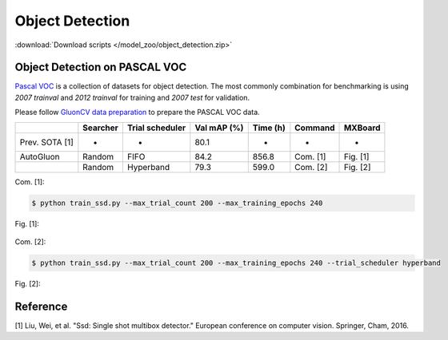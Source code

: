 Object Detection
---------------------

:download:`Download scripts </model_zoo/object_detection.zip>`


Object Detection on PASCAL VOC
~~~~~~~~~~~~~~~~~~~~~~~~~~~~~~~

`Pascal VOC <http://host.robots.ox.ac.uk/pascal/VOC/>`_ is a collection of
datasets for object detection. The most commonly combination for
benchmarking is using *2007 trainval* and *2012 trainval* for training and *2007
test* for validation.

Please follow `GluonCV data preparation <https://gluon-cv.mxnet.io/build/examples_datasets/pascal_voc.html>`_
to prepare the PASCAL VOC data.

.. editing URL for the following table: https://tinyurl.com/yym87n3p

+----------------+----------+-----------------+--------------+----------+----------+----------+
|                | Searcher | Trial scheduler | Val mAP (%)  | Time (h) | Command  | MXBoard  |
+================+==========+=================+==============+==========+==========+==========+
| Prev. SOTA [1] | -        | -               | 80.1         | -        | -        | -        |
+----------------+----------+-----------------+--------------+----------+----------+----------+
| AutoGluon      | Random   | FIFO            | 84.2         | 856.8    | Com. [1] | Fig. [1] |
+----------------+----------+-----------------+--------------+----------+----------+----------+
|                | Random   | Hyperband       | 79.3         | 599.0    | Com. [2] | Fig. [2] |
+----------------+----------+-----------------+--------------+----------+----------+----------+

Com. [1]:

.. code-block:: console

    $ python train_ssd.py --max_trial_count 200 --max_training_epochs 240

Fig. [1]:

    .. image:: ../img/voc_map_curves_1.svg

Com. [2]:

.. code-block:: console

    $ python train_ssd.py --max_trial_count 200 --max_training_epochs 240 --trial_scheduler hyperband

Fig. [2]:

    .. image:: ../img/voc_map_curves_2.svg

Reference
~~~~~~~~~~
[1] Liu, Wei, et al. "Ssd: Single shot multibox detector." European conference on computer vision. Springer, Cham, 2016.